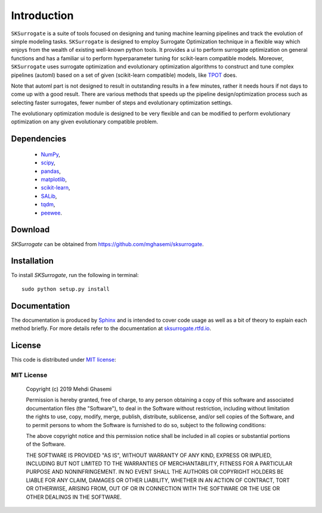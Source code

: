 =============================
Introduction
=============================
``SKSurrogate`` is a suite of tools focused on designing and tuning machine learning pipelines and
track the evolution of simple modeling tasks. ``SKSurrogate`` is designed to employ Surrogate
Optimization technique in a flexible way which enjoys from the wealth of existing well-known python
tools. It provides a ui to perform surrogate optimization on general functions and has a familiar
ui to perform hyperparameter tuning for scikit-learn compatible models.
Moreover, ``SKSurrogate`` uses surrogate optimization and evolutionary optimization algorithms to
construct and tune complex pipelines (automl) based on a set of given (scikit-learn compatible) models, like
`TPOT <https://epistasislab.github.io/tpot/>`_ does.

Note that automl part is not designed to result in outstanding results in a few minutes, rather it
needs hours if not days to come up with a good result. There are various methods that speeds up the
pipeline design/optimization process such as selecting faster surrogates, fewer number of steps and
evolutionary optimization settings.

The evolutionary optimization module is designed to be very flexible and can be modified to perform
evolutionary optimization on any given evolutionary compatible problem.

Dependencies
=============================

    - `NumPy <http://www.numpy.org/>`_,
    - `scipy <https://www.scipy.org/>`_,
    - `pandas <https://pandas.pydata.org/>`_,
    - `matplotlib <https://matplotlib.org/>`_,
    - `scikit-learn <https://scikit-learn.org/stable/>`_,
    - `SALib <https://github.com/SALib/SALib>`_,
    - `tqdm <https://github.com/tqdm/tqdm>`_,
    - `peewee <https://github.com/coleifer/peewee>`_.

Download
=============================
`SKSurrogate` can be obtained from `https://github.com/mghasemi/sksurrogate <https://github.com/mghasemi/sksurrogate>`_.

Installation
=============================
To install `SKSurrogate`, run the following in terminal::

    sudo python setup.py install

Documentation
=============================
The documentation is produced by `Sphinx <http://www.sphinx-doc.org/en/stable/>`_ and is intended to cover code usage
as well as a bit of theory to explain each method briefly.
For more details refer to the documentation at `sksurrogate.rtfd.io <http://sksurrogate.readthedocs.io/>`_.

License
=============================
This code is distributed under `MIT license <https://en.wikipedia.org/wiki/MIT_License>`_:

MIT License
-----------------------------

    Copyright (c) 2019 Mehdi Ghasemi

    Permission is hereby granted, free of charge, to any person obtaining a copy
    of this software and associated documentation files (the "Software"), to deal
    in the Software without restriction, including without limitation the rights
    to use, copy, modify, merge, publish, distribute, sublicense, and/or sell
    copies of the Software, and to permit persons to whom the Software is
    furnished to do so, subject to the following conditions:

    The above copyright notice and this permission notice shall be included in all
    copies or substantial portions of the Software.

    THE SOFTWARE IS PROVIDED "AS IS", WITHOUT WARRANTY OF ANY KIND, EXPRESS OR
    IMPLIED, INCLUDING BUT NOT LIMITED TO THE WARRANTIES OF MERCHANTABILITY,
    FITNESS FOR A PARTICULAR PURPOSE AND NONINFRINGEMENT. IN NO EVENT SHALL THE
    AUTHORS OR COPYRIGHT HOLDERS BE LIABLE FOR ANY CLAIM, DAMAGES OR OTHER
    LIABILITY, WHETHER IN AN ACTION OF CONTRACT, TORT OR OTHERWISE, ARISING FROM,
    OUT OF OR IN CONNECTION WITH THE SOFTWARE OR THE USE OR OTHER DEALINGS IN THE
    SOFTWARE.